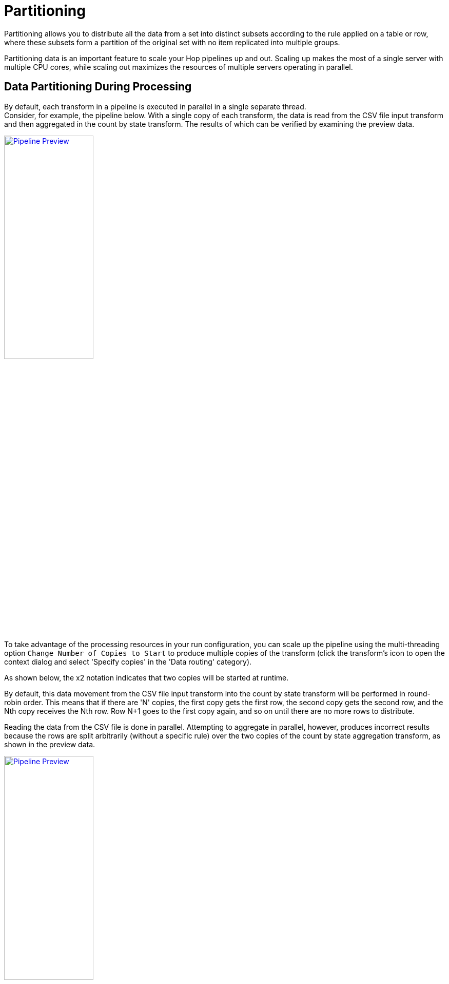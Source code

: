 ////
Licensed to the Apache Software Foundation (ASF) under one
or more contributor license agreements.  See the NOTICE file
distributed with this work for additional information
regarding copyright ownership.  The ASF licenses this file
to you under the Apache License, Version 2.0 (the
"License"); you may not use this file except in compliance
with the License.  You may obtain a copy of the License at
  http://www.apache.org/licenses/LICENSE-2.0
Unless required by applicable law or agreed to in writing,
software distributed under the License is distributed on an
"AS IS" BASIS, WITHOUT WARRANTIES OR CONDITIONS OF ANY
KIND, either express or implied.  See the License for the
specific language governing permissions and limitations
under the License.
////
:imagesdir: ../assets/images

= Partitioning

Partitioning allows you to distribute all the data from a set into distinct subsets according to the rule applied on a table or row, where these subsets form a partition of the original set with no item replicated into multiple groups.

Partitioning data is an important feature to scale your Hop pipelines up and out. Scaling up makes the most of a single server with multiple CPU cores, while scaling out maximizes the resources of multiple servers operating in parallel.

== Data Partitioning During Processing

By default, each transform in a pipeline is executed in parallel in a single separate thread. +
Consider, for example, the pipeline below. With a single copy of each transform, the data is read from the CSV file input transform and then aggregated in the count by state transform. The results of which can be verified by examining the preview data.

image:hop-gui/pipeline/partitionining-preview.png[Pipeline Preview, width="45%", link="/hop-gui/pipeline/partitioning-preview.png"]

To take advantage of the processing resources in your run configuration, you can scale up the pipeline using the multi-threading option `Change Number of Copies to Start` to produce multiple copies of the transform (click the transform's icon to open the context dialog and select 'Specify copies' in the 'Data routing' category).

As shown below, the x2 notation indicates that two copies will be started at runtime.

By default, this data movement from the CSV file input transform into the count by state transform will be performed in round-robin order. This means that if there are 'N' copies, the first copy gets the first row, the second copy gets the second row, and the Nth copy receives the Nth row. Row N+1 goes to the first copy again, and so on until there are no more rows to distribute.

Reading the data from the CSV file is done in parallel. Attempting to aggregate in parallel, however, produces incorrect results because the rows are split arbitrarily (without a specific rule) over the two copies of the count by state aggregation transform, as shown in the preview data.

image:hop-gui/pipeline/partitionining-preview-2.png[Pipeline Preview, width="45%", link="/hop-gui/pipeline/partitioning-preview-2.png"]

== Understand repartitioning logic

Data distribution in the transforms is shown in the following table.

image:hop-gui/pipeline/partitionining-preview-table.png[Pipeline Preview Table, width="65%", link="/hop-gui/pipeline/partitioning-preview-table.png"]

As you can see, the CSV file input transform divides the work between two transform copies and each copy reads 5000 rows of data. However, these 2 transform copies also need to make sure that the rows end up on the correct count by state transform copy where they arrive in a 5004/4996 split. Because of that, it is a general rule that the transform performing the repartitioning (row redistribution) of the data (a non-partitioned transform before a partitioned one) has internal buffers from every source transform copy to every target transform copy, as shown below.

image:hop-gui/pipeline/partitionining-buffers.png[Partitioning Buffers, width="45%", link="/hop-gui/pipeline/partitioning-buffers.png"]

This is where partitioning data becomes a useful concept, as it applies specific rule-based direction for aggregation, directing rows from the same state to the same transform copy, so that the rows are not split arbitrarily. In the example below, a xref:metadata-types/partition-schema.adoc[partition schema] called State was applied to the count by state transform and the Remainder of division partitioning rule was applied to the State field. Now, the count by state aggregation transform produces consistent correct results because the rows were split up according to the partition schema and rule, as shown in the preview data.

image:hop-gui/pipeline/partitionining-partition-schema.png[Partition Schema, width="45%", link="/hop-gui/pipeline/partitioning-partition-schema.png"]

image:hop-gui/pipeline/partitionining-partitioned.png[Pipeline Transform Partitioned, width="45%", link="/hop-gui/pipeline/partitioning-partitioned.png"]

== Partitioning data over tables

The Table output transform supports partitioning rows of data to different tables. When configured to accept the table name from a Partitioning field, the PDI client will output the rows to the appropriate table. You can also Partition data per month or Partition data per day. To ensure that all the necessary tables exist, we recommend creating them in a separate pipeline.

image:hop-gui/pipeline/partitionining-table.png[Partitioned Table Transform, width="45%", link="/hop-gui/pipeline/partitioning-table.png"]


== Use partitioning

The partitioning method you use can be based on any criteria, can include no rule (round-robin row distribution), or can be created using a partitioning method plugin. The idea is to establish a criterion by which to partition the data, so that resulting storage and processing groups are logically independent from each other.

Step One: setup the partition schema:

. First, configure a partition schema. A partition schema defines how many ways the row stream will be split. The names used for the partitions can be anything you like.
. Next, apply the partition schema to the Group By transform. By applying a partition schema to a transform, a matching set of transform copies is started automatically (for example, if applying a partition schema with three partitions, three transform copies are launched).

Step Two: select the partitioning method:

* Establish the partitioning method for the transform, which defines the rule for row distribution across the copies. The Remainder of division rule allows rows with the same state value to be sent to the same transform copy and the distribution of similar rows among the transforms. If the modulo is calculated on a non-integer value, the PDI client calculates the modulo on a checksum created from the String, Date, and Number value.

NOTE: When you run the pipeline, there are no guarantees as to which page name goes to which transform copy, only that any page name encountered is consistently forwarded to the same transform copy.


== Use data swimlanes

When a partitioned transform passes data to another partitioned transform with the same partition schema, the data is kept in swimlanes because no repartitioning needs to be done. As illustrated below, no extra buffers (row sets) are allocated between the copies of transforms count by state and Replace in string.

image:hop-gui/pipeline/partitionining-swimlanes-1.png[Partitioning - Swimlanes, width="45%", link="/hop-gui/pipeline/partitioning-swimlanes-1.png"]


The transform copies remain isolated from one another and the rows of data travel in swimlanes. No extra work needs to be done to keep the data partitioned, so you can chain as many partitioned transforms as needed. This will internally be executed as shown in the following illustration.

image:hop-gui/pipeline/partitionining-swimlanes-2.png[Partitioning - Swimlanes, width="45%", link="/hop-gui/pipeline/partitioning-swimlanes-2.png"]


== Rules for partitioning

When you use partitioning, the logic used for distribution, repartitioning, and buffer allocations will be dependent upon the following rules:

* A partitioned transform causes one transform copy to be executed per partition in the partition schema.
* When a transform needs to repartition the data, the transform creates buffers (row sets) from each source transform copy to each target transform copy (partition).
* When rows of data pass from a non-partitioned transform to a partitioned one, data is repartitioned and extra buffers are allocated.
* When rows of data, partitioned with the same partition schema, pass from a partitioned transform to another partitioned transform, data is not repartitioned.
* When rows of data, partitioned with a different partition schema, pass from a partitioned transform to another partitioned transform, data is repartitioned.


